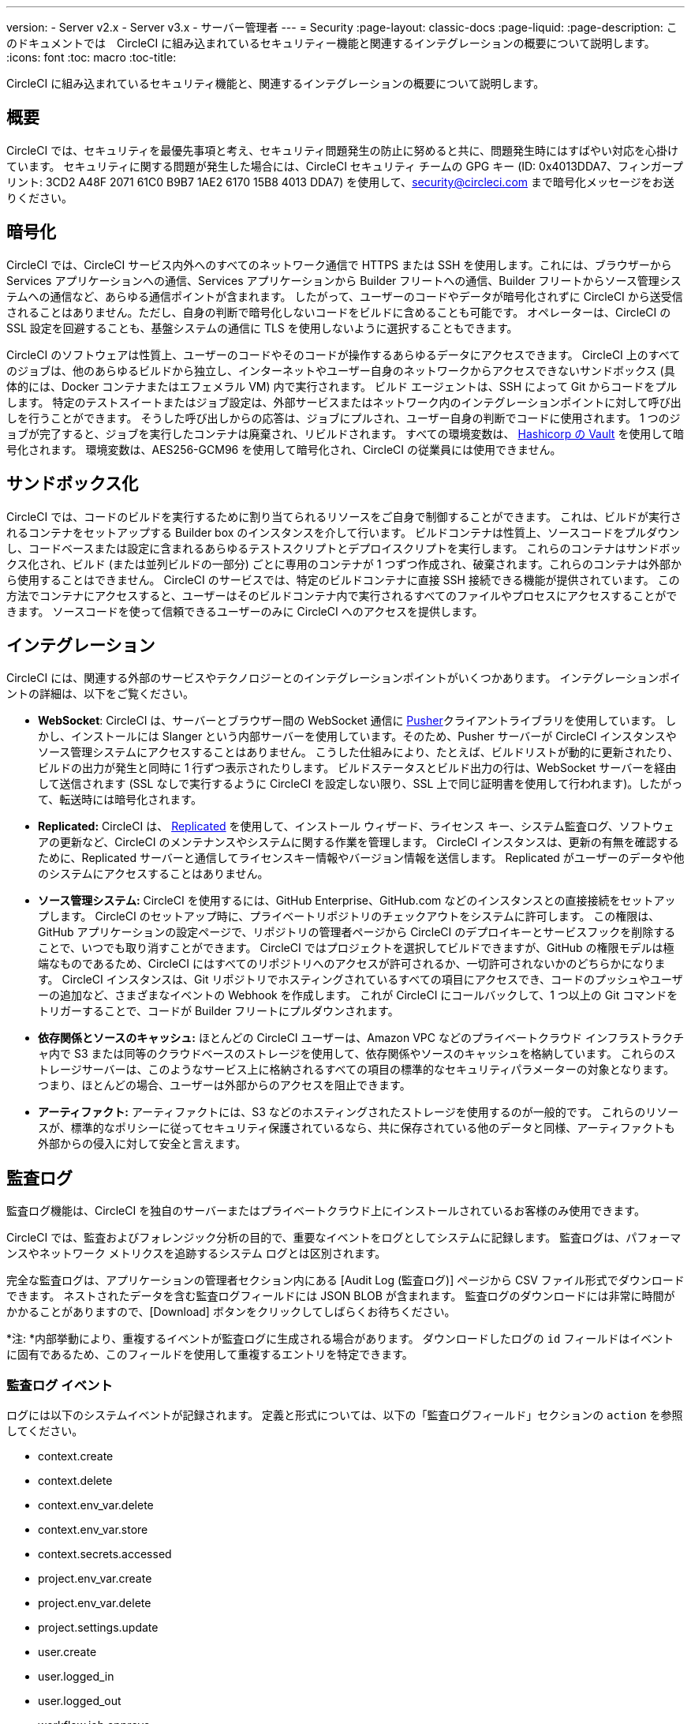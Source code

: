 ---
version:
- Server v2.x
- Server v3.x
- サーバー管理者
---
= Security
:page-layout: classic-docs
:page-liquid:
:page-description: このドキュメントでは　CircleCI に組み込まれているセキュリティー機能と関連するインテグレーションの概要について説明します。
:icons: font
:toc: macro
:toc-title:

CircleCI に組み込まれているセキュリティ機能と、関連するインテグレーションの概要について説明します。

toc::[]

== 概要
CircleCI では、セキュリティを最優先事項と考え、セキュリティ問題発生の防止に努めると共に、問題発生時にはすばやい対応を心掛けています。 セキュリティに関する問題が発生した場合には、CircleCI セキュリティ チームの GPG キー (ID: 0x4013DDA7、フィンガープリント: 3CD2 A48F 2071 61C0 B9B7 1AE2 6170 15B8 4013 DDA7) を使用して、security@circleci.com まで暗号化メッセージをお送りください。

== 暗号化
CircleCI では、CircleCI サービス内外へのすべてのネットワーク通信で HTTPS または SSH を使用します。これには、ブラウザーから Services アプリケーションへの通信、Services アプリケーションから Builder フリートへの通信、Builder フリートからソース管理システムへの通信など、あらゆる通信ポイントが含まれます。 したがって、ユーザーのコードやデータが暗号化されずに CircleCI から送受信されることはありません。ただし、自身の判断で暗号化しないコードをビルドに含めることも可能です。 オペレーターは、CircleCI の SSL 設定を回避することも、基盤システムの通信に TLS を使用しないように選択することもできます。

CircleCI のソフトウェアは性質上、ユーザーのコードやそのコードが操作するあらゆるデータにアクセスできます。 CircleCI 上のすべてのジョブは、他のあらゆるビルドから独立し、インターネットやユーザー自身のネットワークからアクセスできないサンドボックス (具体的には、Docker コンテナまたはエフェメラル VM) 内で実行されます。 ビルド エージェントは、SSH によって Git からコードをプルします。 特定のテストスイートまたはジョブ設定は、外部サービスまたはネットワーク内のインテグレーションポイントに対して呼び出しを行うことができます。 そうした呼び出しからの応答は、ジョブにプルされ、ユーザー自身の判断でコードに使用されます。 1 つのジョブが完了すると、ジョブを実行したコンテナは廃棄され、リビルドされます。 すべての環境変数は、 https://www.vaultproject.io/[Hashicorp の Vault] を使用して暗号化されます。 環境変数は、AES256-GCM96 を使用して暗号化され、CircleCI の従業員には使用できません。

== サンドボックス化
CircleCI では、コードのビルドを実行するために割り当てられるリソースをご自身で制御することができます。 これは、ビルドが実行されるコンテナをセットアップする Builder box のインスタンスを介して行います。 ビルドコンテナは性質上、ソースコードをプルダウンし、コードベースまたは設定に含まれるあらゆるテストスクリプトとデプロイスクリプトを実行します。 これらのコンテナはサンドボックス化され、ビルド (または並列ビルドの一部分) ごとに専用のコンテナが 1 つずつ作成され、破棄されます。これらのコンテナは外部から使用することはできません。 CircleCI のサービスでは、特定のビルドコンテナに直接 SSH 接続できる機能が提供されています。 この方法でコンテナにアクセスすると、ユーザーはそのビルドコンテナ内で実行されるすべてのファイルやプロセスにアクセスすることができます。 ソースコードを使って信頼できるユーザーのみに CircleCI へのアクセスを提供します。

== インテグレーション
CircleCI には、関連する外部のサービスやテクノロジーとのインテグレーションポイントがいくつかあります。 インテグレーションポイントの詳細は、以下をご覧ください。

- *WebSocket*: CircleCI は、サーバーとブラウザー間の WebSocket 通信に https://pusher.com/[Pusher]クライアントライブラリを使用しています。 しかし、インストールには Slanger という内部サーバーを使用しています。そのため、Pusher サーバーが CircleCI インスタンスやソース管理システムにアクセスすることはありません。 こうした仕組みにより、たとえば、ビルドリストが動的に更新されたり、ビルドの出力が発生と同時に 1 行ずつ表示されたりします。 ビルドステータスとビルド出力の行は、WebSocket サーバーを経由して送信されます (SSL なしで実行するように CircleCI を設定しない限り、SSL 上で同じ証明書を使用して行われます)。したがって、転送時には暗号化されます。

- *Replicated:* CircleCI は、 http://www.replicated.com/[Replicated] を使用して、インストール ウィザード、ライセンス キー、システム監査ログ、ソフトウェアの更新など、CircleCI のメンテナンスやシステムに関する作業を管理します。 CircleCI インスタンスは、更新の有無を確認するために、Replicated サーバーと通信してライセンスキー情報やバージョン情報を送信します。 Replicated がユーザーのデータや他のシステムにアクセスすることはありません。

- *ソース管理システム:* CircleCI を使用するには、GitHub Enterprise、GitHub.com などのインスタンスとの直接接続をセットアップします。 CircleCI のセットアップ時に、プライベートリポジトリのチェックアウトをシステムに許可します。 この権限は、GitHub アプリケーションの設定ページで、リポジトリの管理者ページから CircleCI のデプロイキーとサービスフックを削除することで、いつでも取り消すことができます。 CircleCI ではプロジェクトを選択してビルドできますが、GitHub の権限モデルは極端なものであるため、CircleCI にはすべてのリポジトリへのアクセスが許可されるか、一切許可されないかのどちらかになります。 CircleCI インスタンスは、Git リポジトリでホスティングされているすべての項目にアクセスでき、コードのプッシュやユーザーの追加など、さまざまなイベントの Webhook を作成します。 これが CircleCI にコールバックして、1 つ以上の Git コマンドをトリガーすることで、コードが Builder フリートにプルダウンされます。

- *依存関係とソースのキャッシュ:* ほとんどの CircleCI ユーザーは、Amazon VPC などのプライベートクラウド インフラストラクチャ内で S3 または同等のクラウドベースのストレージを使用して、依存関係やソースのキャッシュを格納しています。 これらのストレージサーバーは、このようなサービス上に格納されるすべての項目の標準的なセキュリティパラメーターの対象となります。 つまり、ほとんどの場合、ユーザーは外部からのアクセスを阻止できます。

- *アーティファクト:* アーティファクトには、S3 などのホスティングされたストレージを使用するのが一般的です。 これらのリソースが、標準的なポリシーに従ってセキュリティ保護されているなら、共に保存されている他のデータと同様、アーティファクトも外部からの侵入に対して安全と言えます。

== 監査ログ
監査ログ機能は、CircleCI を独自のサーバーまたはプライベートクラウド上にインストールされているお客様のみ使用できます。

CircleCI では、監査およびフォレンジック分析の目的で、重要なイベントをログとしてシステムに記録します。 監査ログは、パフォーマンスやネットワーク メトリクスを追跡するシステム ログとは区別されます。

完全な監査ログは、アプリケーションの管理者セクション内にある [Audit Log (監査ログ)] ページから CSV ファイル形式でダウンロードできます。 ネストされたデータを含む監査ログフィールドには JSON BLOB が含まれます。 監査ログのダウンロードには非常に時間がかかることがありますので、[Download] ボタンをクリックしてしばらくお待ちください。

*注: *内部挙動により、重複するイベントが監査ログに生成される場合があります。 ダウンロードしたログの `id` フィールドはイベントに固有であるため、このフィールドを使用して重複するエントリを特定できます。

=== 監査ログ イベント

// TODO: automate this from event-cataloger
ログには以下のシステムイベントが記録されます。 定義と形式については、以下の「監査ログフィールド」セクションの `action` を参照してください。

- context.create
- context.delete
- context.env_var.delete
- context.env_var.store
- context.secrets.accessed
- project.env_var.create
- project.env_var.delete
- project.settings.update
- user.create
- user.logged_in
- user.logged_out
- workflow.job.approve
- workflow.job.finish
- workflow.job.scheduled
- workflow.job.start


=== 監査ログフィールド

- *action:* 実行され、イベントを生成したアクション。 ドット区切りの小文字 ASCII ワードの形式が使用され、最初に影響を受けたエンティティと最後に実行されたアクションが含まれます。 エンティティは、たとえば `workflow.job.start` のようにネストされる場合があります。
- *actor:* 対象のイベントの実行者。 ほとんどの場合が CircleCI ユーザーです。 このデータは JSON BLOB で、`id` と `type` が必ず含まれ、多くの場合 `name` も含まれます。
- *target:* 対象のイベントで影響を受けたエンティティ インスタンス (プロジェクト、組織、アカウント、ビルドなど)。 このデータは JSON BLOB で、`id` と `type` が必ず含まれ、多くの場合 `name` も含まれます。
- *payload:* アクション固有の情報の JSON BLOB。 payload のスキーマは、同じ `action` と `version` を持つすべてのイベントで一貫していると想定されます。
- *occurred_at:* イベントが発生した UTC 日時。 時刻は、最大 9 桁の小数精度の ISO-8601 形式で表されます (例：'2017-12-21T13:50:54.474Z')。
- *metadata:* 任意のイベントに付加できるキーと値のペアのセット。 キーと値はすべて文字列です。 これを使用すると、特定の種類のイベントに情報を追加できます。
- *id:* 対象のイベントを一意に識別する UUID。 イベントのコンシューマーが、重複するデリバリーを識別できるようにします。
- *version:* イベント スキーマのバージョン。 現在、値は必ず「1」になります。 今後のバージョンでは、スキーマの変更に合わせてこの値も変更になる可能性があります。
- *scope:* ターゲットが CircleCI ドメイン モデル内のアカウントによって所有されている場合、アカウント フィールドにはアカウント名と ID が挿入されます。 このデータは JSON BLOB で、`id` と `type` が必ず含まれ、多くの場合 `name` も含まれます。
- *success:* アクションが成功したかどうかを示すフラグ。
- *request:* 対象のイベントが外部リクエストによってトリガーされた場合に挿入されるデータ。同じ外部リクエストから発生したイベントどうしを関連付けるために使用できます。 `id` (CircleCI がこのリクエストにより割り当てた一意の ID) を含む JSON BLOB の形式で表示されます。

== CircleCI を安全に使用していただくためのチェックリスト

CircleCI を使用を開始する際は、CircleCI の_ユーザー_としてセキュリティ面のベストプラクティスに関してチームが考慮すべき事項があります。

* ビルドに必要なシークレット (プライベートキー、環境変数) の数を最小限に抑え、定期的にシークレットのローテーションを行ってください。
  ** 組織のシークレットを定期的に (チームメンバーが変わるときは特に) 入れ替えることが重要です。
  ** シークレットを定期的に入れ替えることで、シークレットの有効期限が設けられ、キーが漏洩した場合の潜在的なリスクを軽減できます。
  ** _使用するシークレット_は範囲を制限し、ビルドの目的を満たす最低限の権限のみを許可することを徹底します。 AWS 上での IAM 権限や GitHub の https://developer.github.com/v3/guides/managing-deploy-keys/#machine-users[Machine User] 機能など、CircleCI の外部で使用する他のプラットフォームのロールおよび権限システムについては、慎重に判断していただくようお願いします。
* ユーザーが何らかのツールを誤用することで、標準出力にシークレットが誤って出力され、ログに記録されてしまう可能性があります。 以下の場合には注意してください。
  ** すべての環境変数を標準出力に出力する `env` または `printenv` を実行する場合
  ** `echo` を使用してコードベースまたはシェル内のシークレットを出力する場合
  ** プログラムやデバッグツールがエラー時にシークレットを出力する場合
* VCS プロバイダーから付与された組織の権限を確認したうえで (組織に属している場合)、 https://en.wikipedia.org/wiki/Principle_of_least_privilege[最小権限の原則] にできる限り従ってください。
* チーム間では制限付きコンテキストを使用し、環境変数は一つのセキュリティグループでのみ共有します。 詳細については、 https://circleci.com/docs/ja/2.0/contexts/#restricting-a-context[コンテキストに関するドキュメント] をお読みください。
* SSH キーへのアクセス権を持つ人間は、必ず組織による監査の対象とします。
* VCS で 2 要素認証 (2FA) を必ず使用します (https://help.github.com/en/articles/securing-your-account-with-two-factor-authentication-2fa[Github 2FA]、 https://confluence.atlassian.com/bitbucket/two-step-verification-777023203.html[Bitbucket])。 ユーザーの GitHub または Bitbucket アカウントが漏れると、悪意のあるアクターによってコードがプッシュされたり、秘密が盗まれたりする危険性があります。
* パブリックのオープンソースプロジェクトでは、環境変数を共有するかどうかを明記します。 CircleCI では、プロジェクトの設定を変更して、_フォークされたバージョンのリポジトリ_に環境変数を渡すかどうかを制御できます。 これは、デフォルトでは*有効になっていません*。 この設定とオープンソースのセキュリティの詳細については、 https://circleci.com/docs/ja/2.0/oss/#security[オープンソースプロジェクトのドキュメント] を参照してください。